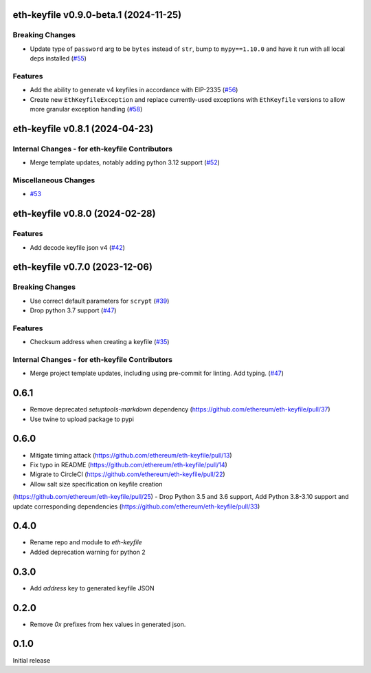 eth-keyfile v0.9.0-beta.1 (2024-11-25)
--------------------------------------

Breaking Changes
~~~~~~~~~~~~~~~~

- Update type of ``password`` arg to be ``bytes`` instead of ``str``, bump to ``mypy==1.10.0`` and have it run with all local deps installed (`#55 <https://github.com/ethereum/eth-keyfile/issues/55>`__)


Features
~~~~~~~~

- Add the ability to generate v4 keyfiles in accordance with EIP-2335 (`#56 <https://github.com/ethereum/eth-keyfile/issues/56>`__)
- Create new ``EthKeyfileException`` and replace currently-used exceptions with ``EthKeyfile`` versions to allow more granular exception handling (`#58 <https://github.com/ethereum/eth-keyfile/issues/58>`__)


eth-keyfile v0.8.1 (2024-04-23)
-------------------------------

Internal Changes - for eth-keyfile Contributors
~~~~~~~~~~~~~~~~~~~~~~~~~~~~~~~~~~~~~~~~~~~~~~~

- Merge template updates, notably adding python 3.12 support (`#52 <https://github.com/ethereum/eth-keyfile/issues/52>`__)


Miscellaneous Changes
~~~~~~~~~~~~~~~~~~~~~

- `#53 <https://github.com/ethereum/eth-keyfile/issues/53>`__


eth-keyfile v0.8.0 (2024-02-28)
-------------------------------

Features
~~~~~~~~

- Add decode keyfile json v4 (`#42 <https://github.com/ethereum/eth-keyfile/issues/42>`__)


eth-keyfile v0.7.0 (2023-12-06)
-------------------------------

Breaking Changes
~~~~~~~~~~~~~~~~

- Use correct default parameters for ``scrypt`` (`#39 <https://github.com/ethereum/eth-keyfile/issues/39>`__)
- Drop python 3.7 support (`#47 <https://github.com/ethereum/eth-keyfile/issues/47>`__)


Features
~~~~~~~~

- Checksum address when creating a keyfile (`#35 <https://github.com/ethereum/eth-keyfile/issues/35>`__)


Internal Changes - for eth-keyfile Contributors
~~~~~~~~~~~~~~~~~~~~~~~~~~~~~~~~~~~~~~~~~~~~~~~

- Merge project template updates, including using pre-commit for linting. Add typing. (`#47 <https://github.com/ethereum/eth-keyfile/issues/47>`__)


0.6.1
-----

- Remove deprecated `setuptools-markdown` dependency (https://github.com/ethereum/eth-keyfile/pull/37)
- Use twine to upload package to pypi

0.6.0
-----

- Mitigate timing attack (https://github.com/ethereum/eth-keyfile/pull/13)
- Fix typo in README (https://github.com/ethereum/eth-keyfile/pull/14)
- Migrate to CircleCI (https://github.com/ethereum/eth-keyfile/pull/22)
- Allow salt size specification on keyfile creation
(https://github.com/ethereum/eth-keyfile/pull/25)
- Drop Python 3.5 and 3.6 support, Add Python 3.8-3.10 support and update corresponding dependencies (https://github.com/ethereum/eth-keyfile/pull/33)


0.4.0
-----

- Rename repo and module to `eth-keyfile`
- Added deprecation warning for python 2


0.3.0
-----

- Add `address` key to generated keyfile JSON


0.2.0
-----

- Remove `0x` prefixes from hex values in generated json.


0.1.0
-----

Initial release
